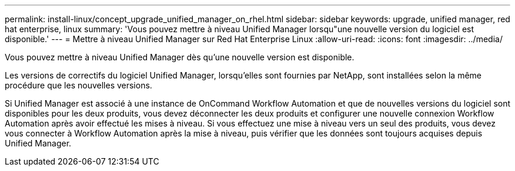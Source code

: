 ---
permalink: install-linux/concept_upgrade_unified_manager_on_rhel.html 
sidebar: sidebar 
keywords: upgrade, unified manager, red hat enterprise, linux 
summary: 'Vous pouvez mettre à niveau Unified Manager lorsqu"une nouvelle version du logiciel est disponible.' 
---
= Mettre à niveau Unified Manager sur Red Hat Enterprise Linux
:allow-uri-read: 
:icons: font
:imagesdir: ../media/


[role="lead"]
Vous pouvez mettre à niveau Unified Manager dès qu'une nouvelle version est disponible.

Les versions de correctifs du logiciel Unified Manager, lorsqu'elles sont fournies par NetApp, sont installées selon la même procédure que les nouvelles versions.

Si Unified Manager est associé à une instance de OnCommand Workflow Automation et que de nouvelles versions du logiciel sont disponibles pour les deux produits, vous devez déconnecter les deux produits et configurer une nouvelle connexion Workflow Automation après avoir effectué les mises à niveau. Si vous effectuez une mise à niveau vers un seul des produits, vous devez vous connecter à Workflow Automation après la mise à niveau, puis vérifier que les données sont toujours acquises depuis Unified Manager.
